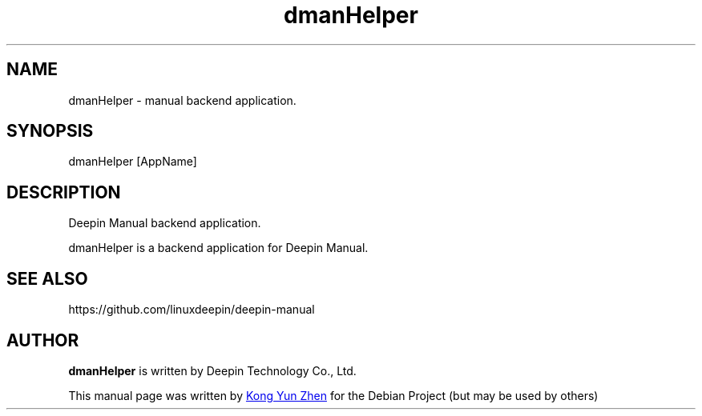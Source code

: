 .\"                                      Hey, EMACS: -*- nroff -*-
.\" (C) Copyright 2021 UnionTech Software Technology Co., Ltd.
.\"
.TH "dmanHelper" "1" "2021-3-29" "Deepin"
.\" Please adjust this date whenever revising the manpage.
.\"
.\" Some roff macros, for reference:
.\" .nh        disable hyphenation
.\" .hy        enable hyphenation
.\" .ad l      left justify
.\" .ad b      justify to both left and right margins
.\" .nf        disable filling
.\" .fi        enable filling
.\" .br        insert line break
.\" .sp <n>    insert n+1 empty lines
.\" for manpage-specific macros, see man(7)
.SH NAME
dmanHelper \- manual backend application.
.SH SYNOPSIS
dmanHelper [AppName]
.SH DESCRIPTION
Deepin Manual backend application.
.PP
dmanHelper is a backend application for Deepin Manual.
.SH SEE ALSO
https://github.com/linuxdeepin/deepin-manual
.SH AUTHOR
.PP
.B dmanHelper
is written by Deepin Technology Co., Ltd.
.PP
This manual page was written by
.MT kongyunzhen@\:uniontech.com
Kong Yun Zhen
.ME
for the Debian Project (but may be used by others)
